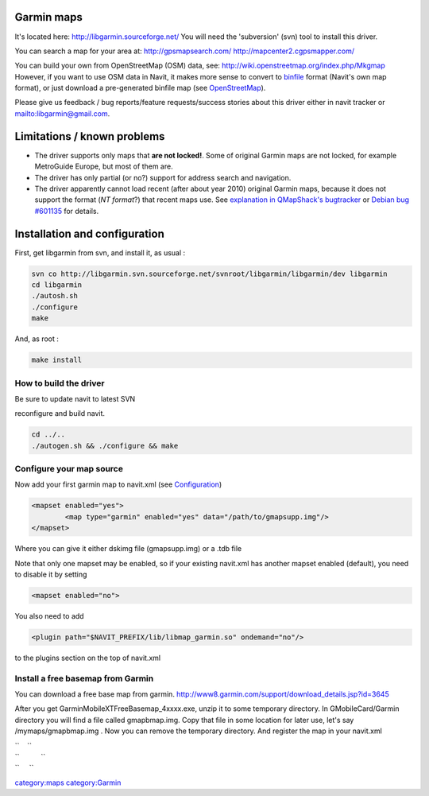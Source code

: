.. _garmin_maps:

Garmin maps
===========

.. raw:: mediawiki

   {{warning
   |This is an experimental driver for '''Garmin IMG maps'''.Note that many features are not yet implemented (such as navigation). See section "Limitations" for details.
   }}

It's located here: http://libgarmin.sourceforge.net/ You will need the
'subversion' (svn) tool to install this driver.

You can search a map for your area at: http://gpsmapsearch.com/
http://mapcenter2.cgpsmapper.com/

You can build your own from OpenStreetMap (OSM) data, see:
http://wiki.openstreetmap.org/index.php/Mkgmap However, if you want to
use OSM data in Navit, it makes more sense to convert to
`binfile <binfile>`__ format (Navit's own map format), or just download
a pre-generated binfile map (see `OpenStreetMap <OpenStreetMap>`__).

Please give us feedback / bug reports/feature requests/success stories
about this driver either in navit tracker or
`mailto:libgarmin@gmail.com <mailto:libgarmin@gmail.com>`__.

.. _limitations_known_problems:

Limitations / known problems
============================

-  The driver supports only maps that **are not locked!**. Some of
   original Garmin maps are not locked, for example MetroGuide Europe,
   but most of them are.
-  The driver has only partial (or no?) support for address search and
   navigation.
-  The driver apparently cannot load recent (after about year 2010)
   original Garmin maps, because it does not support the format (*NT
   format*?) that recent maps use. See `explanation in QMapShack's
   bugtracker <https://bitbucket.org/maproom/qmapshack/issues/12/cannot-import-nt-format-map-file>`__
   or `Debian bug
   #601135 <https://bugs.debian.org/cgi-bin/bugreport.cgi?bug=601135>`__
   for details.

.. _installation_and_configuration:

Installation and configuration
==============================

First, get libgarmin from svn, and install it, as usual :

.. code:: bash

    svn co http://libgarmin.svn.sourceforge.net/svnroot/libgarmin/libgarmin/dev libgarmin
    cd libgarmin
    ./autosh.sh
    ./configure
    make

And, as root :

.. code:: bash

    make install

.. _how_to_build_the_driver:

How to build the driver
-----------------------

Be sure to update navit to latest SVN

reconfigure and build navit.

.. code:: bash

    cd ../..
    ./autogen.sh && ./configure && make

.. _configure_your_map_source:

Configure your map source
-------------------------

Now add your first garmin map to navit.xml (see
`Configuration <Configuration>`__)

.. code:: xml

           <mapset enabled="yes">
                   <map type="garmin" enabled="yes" data="/path/to/gmapsupp.img"/>
           </mapset>

Where you can give it either dskimg file (gmapsupp.img) or a .tdb file

Note that only one mapset may be enabled, so if your existing navit.xml
has another mapset enabled (default), you need to disable it by setting

.. code:: xml

           <mapset enabled="no">

You also need to add

.. code:: xml

           <plugin path="$NAVIT_PREFIX/lib/libmap_garmin.so" ondemand="no"/>

to the plugins section on the top of navit.xml

.. _install_a_free_basemap_from_garmin:

Install a free basemap from Garmin
----------------------------------

You can download a free base map from garmin.
http://www8.garmin.com/support/download_details.jsp?id=3645

After you get GarminMobileXTFreeBasemap_4xxxx.exe, unzip it to some
temporary directory. In GMobileCard/Garmin directory you will find a
file called gmapbmap.img. Copy that file in some location for later use,
let's say /mymaps/gmapbmap.img . Now you can remove the temporary
directory. And register the map in your navit.xml

| ``    ``\ 
| ``           ``\ 
| ``     ``\ 

`category:maps <category:maps>`__ `category:Garmin <category:Garmin>`__
